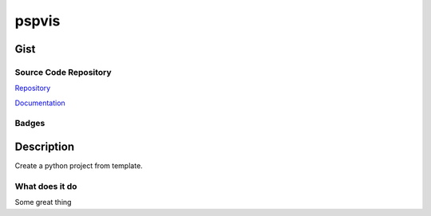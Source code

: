 *************************
pspvis
*************************

Gist
==========

Source Code Repository
---------------------------

|source| `Repository <https://gitlab.com/pradyparanjpe/pspvis.git>`__

|pages| `Documentation <https://pradyparanjpe.gitlab.io/pspvis>`__

Badges
---------

|Pipeline|  |Coverage|  |PyPi Version|  |PyPi Format|  |PyPi Pyversion|


Description
==============

Create a python project from template.

What does it do
--------------------

Some great thing

.. |Pipeline| image:: https://gitlab.com/pradyparanjpe/pspvis/badges/master/pipeline.svg

.. |source| image:: https://about.gitlab.com/images/press/logo/svg/gitlab-icon-rgb.svg
   :width: 50
   :target: https://gitlab.com/pradyparanjpe/pspvis.git

.. |pages| image:: https://about.gitlab.com/images/press/logo/svg/gitlab-logo-gray-stacked-rgb.svg
   :width: 50
   :target: https://pradyparanjpe.gitlab.io/pspvis

.. |PyPi Version| image:: https://img.shields.io/pypi/v/pspvis
   :target: https://pypi.org/project/pspvis/
   :alt: PyPI - version

.. |PyPi Format| image:: https://img.shields.io/pypi/format/pspvis
   :target: https://pypi.org/project/pspvis/
   :alt: PyPI - format

.. |PyPi Pyversion| image:: https://img.shields.io/pypi/pyversions/pspvis
   :target: https://pypi.org/project/pspvis/
   :alt: PyPi - pyversion

.. |Coverage| image:: https://gitlab.com/pradyparanjpe/pspvis/badges/master/coverage.svg?skip_ignored=true
